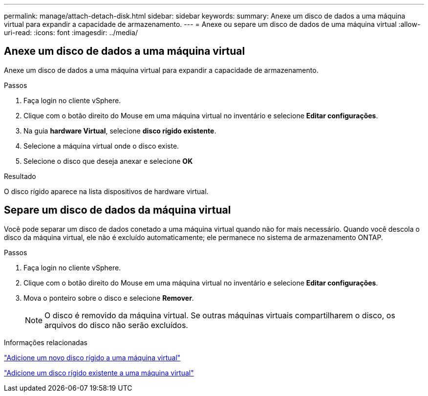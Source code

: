 ---
permalink: manage/attach-detach-disk.html 
sidebar: sidebar 
keywords:  
summary: Anexe um disco de dados a uma máquina virtual para expandir a capacidade de armazenamento. 
---
= Anexe ou separe um disco de dados de uma máquina virtual
:allow-uri-read: 
:icons: font
:imagesdir: ../media/




== Anexe um disco de dados a uma máquina virtual

Anexe um disco de dados a uma máquina virtual para expandir a capacidade de armazenamento.

.Passos
. Faça login no cliente vSphere.
. Clique com o botão direito do Mouse em uma máquina virtual no inventário e selecione *Editar configurações*.
. Na guia *hardware Virtual*, selecione *disco rígido existente*.
. Selecione a máquina virtual onde o disco existe.
. Selecione o disco que deseja anexar e selecione *OK*


.Resultado
O disco rígido aparece na lista dispositivos de hardware virtual.



== Separe um disco de dados da máquina virtual

Você pode separar um disco de dados conetado a uma máquina virtual quando não for mais necessário. Quando você descola o disco da máquina virtual, ele não é excluído automaticamente; ele permanece no sistema de armazenamento ONTAP.

.Passos
. Faça login no cliente vSphere.
. Clique com o botão direito do Mouse em uma máquina virtual no inventário e selecione *Editar configurações*.
. Mova o ponteiro sobre o disco e selecione *Remover*.
+

NOTE: O disco é removido da máquina virtual. Se outras máquinas virtuais compartilharem o disco, os arquivos do disco não serão excluídos.



.Informações relacionadas
https://techdocs.broadcom.com/us/en/vmware-cis/vsphere/vsphere/7-0/vsphere-virtual-machine-administration-guide-7-0/configuring-virtual-machine-hardwarevm-admin/virtual-disk-configurationvm-admin/add-a-hard-disk-to-a-virtual-machinevm-admin/add-a-new-hard-disk-to-a-virtual-machinevm-admin.html["Adicione um novo disco rígido a uma máquina virtual"]

https://techdocs.broadcom.com/us/en/vmware-cis/vsphere/vsphere/7-0/vsphere-virtual-machine-administration-guide-7-0/configuring-virtual-machine-hardwarevm-admin/virtual-disk-configurationvm-admin/add-a-hard-disk-to-a-virtual-machinevm-admin/add-an-existing-hard-disk-to-a-virtual-machinevm-admin.html["Adicione um disco rígido existente a uma máquina virtual"]
